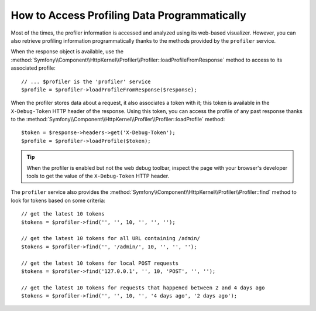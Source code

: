 .. index::
   single: Profiling; Profiling data

How to Access Profiling Data Programmatically
=============================================

Most of the times, the profiler information is accessed and analyzed using its
web-based visualizer. However, you can also retrieve profiling information
programmatically thanks to the methods provided by the ``profiler`` service.

When the response object is available, use the
:method:`Symfony\\Component\\HttpKernel\\Profiler\\Profiler::loadProfileFromResponse`
method to access to its associated profile::

    // ... $profiler is the 'profiler' service
    $profile = $profiler->loadProfileFromResponse($response);

When the profiler stores data about a request, it also associates a token with it;
this token is available in the ``X-Debug-Token`` HTTP header of the response.
Using this token, you can access the profile of any past response thanks to the
:method:`Symfony\\Component\\HttpKernel\\Profiler\\Profiler::loadProfile` method::

    $token = $response->headers->get('X-Debug-Token');
    $profile = $profiler->loadProfile($token);

.. tip::

    When the profiler is enabled but not the web debug toolbar, inspect the page
    with your browser's developer tools to get the value of the ``X-Debug-Token``
    HTTP header.

The ``profiler`` service also provides the
:method:`Symfony\\Component\\HttpKernel\\Profiler\\Profiler::find` method to
look for tokens based on some criteria::

    // get the latest 10 tokens
    $tokens = $profiler->find('', '', 10, '', '', '');

    // get the latest 10 tokens for all URL containing /admin/
    $tokens = $profiler->find('', '/admin/', 10, '', '', '');

    // get the latest 10 tokens for local POST requests
    $tokens = $profiler->find('127.0.0.1', '', 10, 'POST', '', '');

    // get the latest 10 tokens for requests that happened between 2 and 4 days ago
    $tokens = $profiler->find('', '', 10, '', '4 days ago', '2 days ago');
